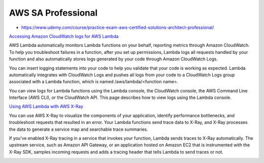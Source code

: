 AWS SA Professional
===================


* https://www.udemy.com/course/practice-exam-aws-certified-solutions-architect-professional/


`Accessing Amazon CloudWatch logs for AWS Lambda <https://docs.aws.amazon.com/lambda/latest/dg/monitoring-cloudwatchlogs.html>`_

AWS Lambda automatically monitors Lambda functions on your behalf, reporting
metrics through Amazon CloudWatch. To help you troubleshoot failures in a
function, after you set up permissions, Lambda logs all requests handled by
your function and also automatically stores logs generated by your code through
Amazon CloudWatch Logs.

You can insert logging statements into your code to help you validate that your
code is working as expected. Lambda automatically integrates with CloudWatch
Logs and pushes all logs from your code to a CloudWatch Logs group associated
with a Lambda function, which is named /aws/lambda/<function name>.

You can view logs for Lambda functions using the Lambda console, the CloudWatch
console, the AWS Command Line Interface (AWS CLI), or the CloudWatch API. This
page describes how to view logs using the Lambda console.


`Using AWS Lambda with AWS X-Ray <https://docs.aws.amazon.com/lambda/latest/dg/services-xray.html>`_

You can use AWS X-Ray to visualize the components of your application, identify
performance bottlenecks, and troubleshoot requests that resulted in an error.
Your Lambda functions send trace data to X-Ray, and X-Ray processes the data to
generate a service map and searchable trace summaries.

If you've enabled X-Ray tracing in a service that invokes your function, Lambda
sends traces to X-Ray automatically. The upstream service, such as Amazon API
Gateway, or an application hosted on Amazon EC2 that is instrumented with the
X-Ray SDK, samples incoming requests and adds a tracing header that tells
Lambda to send traces or not.

.. image:: 2022-10-15_15-00.png
